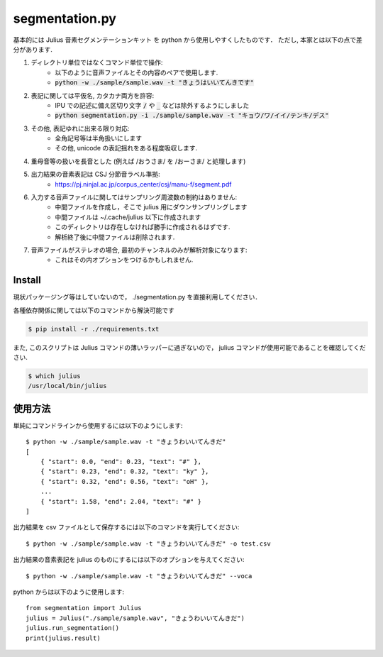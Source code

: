 ===========================
segmentation.py
===========================

基本的には Julius 音素セグメンテーションキット を python から使用しやすくしたものです．
ただし, 本家とは以下の点で差分があります.

1. ディレクトリ単位ではなくコマンド単位で操作:
    - 以下のように音声ファイルとその内容のペアで使用します.
    - :code:`python -w ./sample/sample.wav -t "きょうはいいてんきです"`
2. 表記に関しては平仮名, カタカナ両方を許容:
    - IPU での記述に備え区切り文字 :code:`/` や :code:`_` などは除外するようにしました
    - :code:`python segmentation.py -i ./sample/sample.wav -t "キョウ/ワ/イイ/テンキ/デス"`
3. その他, 表記ゆれに出来る限り対応:
    - 全角記号等は半角扱いにします
    - その他, unicode の表記揺れをある程度吸収します.
4. 重母音等の扱いを長音とした (例えば /おうさま/ を /おーさま/ と処理します)
5. 出力結果の音素表記は CSJ 分節音ラベル準拠:
    - https://pj.ninjal.ac.jp/corpus_center/csj/manu-f/segment.pdf
6. 入力する音声ファイルに関してはサンプリング周波数の制約はありません:
    - 中間ファイルを作成し，そこで julius 用にダウンサンプリングします
    - 中間ファイルは ~/.cache/julius 以下に作成されます
    - このディレクトリは存在しなければ勝手に作成されるはずです.
    - 解析終了後に中間ファイルは削除されます.
7. 音声ファイルがステレオの場合, 最初のチャンネルのみが解析対象になります:
    - これはその内オプションをつけるかもしれません.

Install
--------------------------

現状パッケージング等はしていないので，
./segmentation.py を直接利用してください．

各種依存関係に関しては以下のコマンドから解決可能です

.. code-block:: bash

   $ pip install -r ./requirements.txt

また, このスクリプトは Julius コマンドの薄いラッパーに過ぎないので，
julius コマンドが使用可能であることを確認してください.

.. code-block:: bash

   $ which julius
   /usr/local/bin/julius


使用方法
--------------------------

単純にコマンドラインから使用するには以下のようにします::

   $ python -w ./sample/sample.wav -t "きょうわいいてんきだ"
   [
       { "start": 0.0, "end": 0.23, "text": "#" },
       { "start": 0.23, "end": 0.32, "text": "ky" },
       { "start": 0.32, "end": 0.56, "text": "oH" },
       ...
       { "start": 1.58, "end": 2.04, "text": "#" }
   ]

出力結果を csv ファイルとして保存するには以下のコマンドを実行してください::

   $ python -w ./sample/sample.wav -t "きょうわいいてんきだ" -o test.csv

出力結果の音素表記を julius のものにするには以下のオプションを与えてください::

   $ python -w ./sample/sample.wav -t "きょうわいいてんきだ" --voca

python からは以下のように使用します::

   from segmentation import Julius
   julius = Julius("./sample/sample.wav", "きょうわいいてんきだ")
   julius.run_segmentation()
   print(julius.result)
